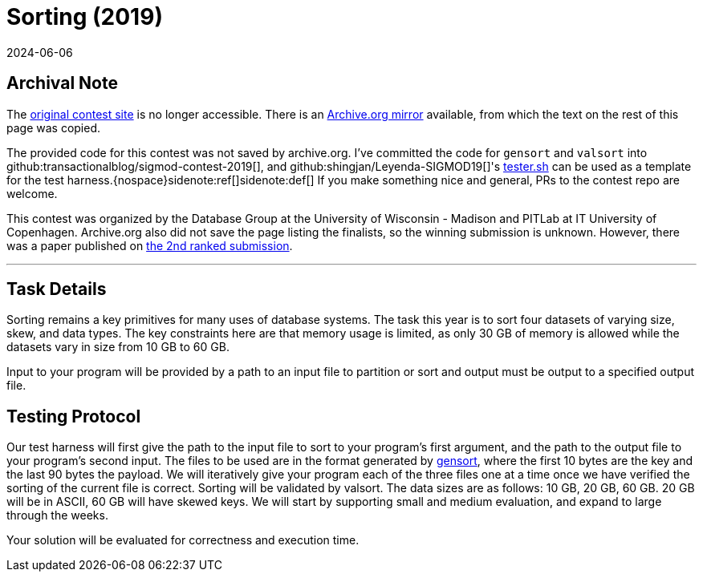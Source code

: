 = Sorting (2019)
:revdate: 2024-06-06
:page-order: 90

== Archival Note

:uri-contest: http://sigmod19contest.itu.dk/task.shtml
:uri-contest-archive: https://web.archive.org/web/20190616204727/http://sigmod19contest.itu.dk/task.shtml
:uri-leyenda-tester: https://github.com/shingjan/Leyenda-SIGMOD19/blob/master/src/tester.sh

The {uri-contest}[original contest site] is no longer accessible.
There is an {uri-contest-archive}[Archive.org mirror] available, from which the text on the rest of this page was copied.

The provided code for this contest was not saved by archive.org.  I've committed the code for `gensort` and `valsort` into github:transactionalblog/sigmod-contest-2019[], and github:shingjan/Leyenda-SIGMOD19[]'s {uri-leyenda-tester}[tester.sh] can be used as a template for the test harness.{nospace}sidenote:ref[][.aside]#sidenote:def[] If you make something nice and general, PRs to the contest repo are welcome.#

This contest was organized by the Database Group at the University of Wisconsin - Madison and PITLab at IT University of Copenhagen. 
Archive.org also did not save the page listing the finalists, so the winning submission is unknown.
However, there was a paper published on https://arxiv.org/abs/1909.08006[the 2nd ranked submission].

'''

== Task Details

Sorting remains a key primitives for many uses of database systems. The task this year is to sort four datasets of varying size, skew, and data types. The key constraints here are that memory usage is limited, as only 30 GB of memory is allowed while the datasets vary in size from 10 GB to 60 GB.

Input to your program will be provided by a path to an input file to partition or sort and output must be output to a specified output file.

== Testing Protocol

:uri-gensort: https://www.ordinal.com/gensort.html

Our test harness will first give the path to the input file to sort to your program's first argument, and the path to the output file to your program's second input. The files to be used are in the format generated by {uri-gensort}[gensort], where the first 10 bytes are the key and the last 90 bytes the payload. We will iteratively give your program each of the three files one at a time once we have verified the sorting of the current file is correct. Sorting will be validated by valsort. The data sizes are as follows: 10 GB, 20 GB, 60 GB. 20 GB will be in ASCII, 60 GB will have skewed keys. We will start by supporting small and medium evaluation, and expand to large through the weeks.

Your solution will be evaluated for correctness and execution time.
